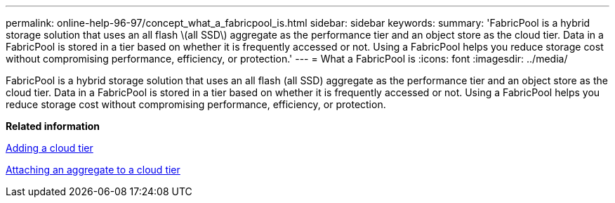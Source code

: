 ---
permalink: online-help-96-97/concept_what_a_fabricpool_is.html
sidebar: sidebar
keywords: 
summary: 'FabricPool is a hybrid storage solution that uses an all flash \(all SSD\) aggregate as the performance tier and an object store as the cloud tier. Data in a FabricPool is stored in a tier based on whether it is frequently accessed or not. Using a FabricPool helps you reduce storage cost without compromising performance, efficiency, or protection.'
---
= What a FabricPool is
:icons: font
:imagesdir: ../media/

[.lead]
FabricPool is a hybrid storage solution that uses an all flash (all SSD) aggregate as the performance tier and an object store as the cloud tier. Data in a FabricPool is stored in a tier based on whether it is frequently accessed or not. Using a FabricPool helps you reduce storage cost without compromising performance, efficiency, or protection.

*Related information*

xref:task_adding_a_cloud_tier.adoc[Adding a cloud tier]

xref:task_attaching_an_aggregate_to_a_cloud_tier.adoc[Attaching an aggregate to a cloud tier]
